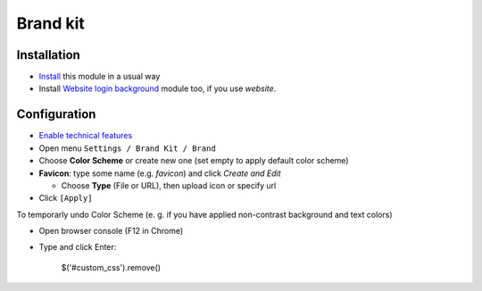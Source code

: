 ===========
 Brand kit
===========

Installation
============

* `Install <https://odoo-development.readthedocs.io/en/latest/odoo/usage/install-module.html>`__ this module in a usual way
* Install `Website login background <https://apps.odoo.com/apps/modules/9.0/website_login_background/>`__ module too, if you use *website*.

Configuration
=============

* `Enable technical features <https://odoo-development.readthedocs.io/en/latest/odoo/usage/technical-features.html>`__
* Open menu ``Settings / Brand Kit / Brand``
* Choose **Color Scheme** or create new one (set empty to apply default color scheme)
* **Favicon**: type some name (e.g. *favicon*) and click *Create and Edit*

  * Choose **Type** (File or URL), then upload icon or specify url
* Click ``[Apply]``

To temporarly undo Color Scheme (e. g. if you have applied non-contrast background and text colors)

* Open browser console (F12 in Chrome)
* Type and click Enter:

    $('#custom_css').remove()

